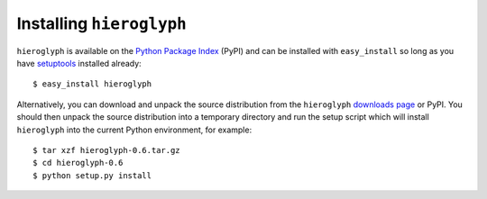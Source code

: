 Installing ``hieroglyph``
=========================

``hieroglyph`` is available on the `Python Package Index`_ (PyPI) and can be
installed with ``easy_install`` so long as you have `setuptools`_ installed
already::

  $ easy_install hieroglyph

Alternatively, you can download and unpack the source distribution from the
``hieroglyph`` `downloads page`_ or PyPI. You should then unpack the source
distribution into a temporary directory and run the setup script which will
install ``hieroglyph`` into the current Python environment, for example::

  $ tar xzf hieroglyph-0.6.tar.gz
  $ cd hieroglyph-0.6
  $ python setup.py install


.. _Python Package Index: http://pypi.python.org/pypi/asq/

.. _setuptools: http://pypi.python.org/pypi/setuptools/

.. _downloads page: http://code.google.com/p/hieroglyph/downloads/list
